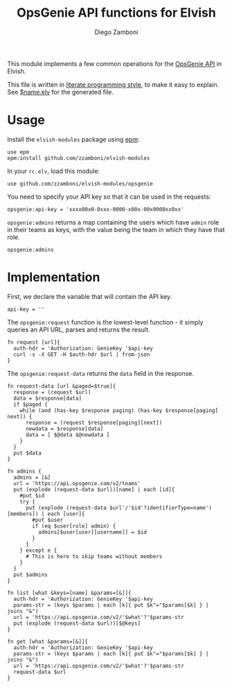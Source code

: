 #+TITLE:  OpsGenie API functions for Elvish
#+AUTHOR: Diego Zamboni
#+EMAIL:  diego@zzamboni.org

This module implements a few common operations for the [[https://docs.opsgenie.com/docs/api-overview][OpsGenie API]] in Elvish.

This file is written in [[http://www.howardism.org/Technical/Emacs/literate-programming-tutorial.html][literate programming style]], to make it easy to explain. See [[file:$name.elv][$name.elv]] for the generated file.

* Table of Contents                                            :TOC:noexport:
- [[#usage][Usage]]
- [[#implementation][Implementation]]

* Usage

Install the =elvish-modules= package using [[https://elvish.io/ref/epm.html][epm]]:

#+begin_src elvish
  use epm
  epm:install github.com/zzamboni/elvish-modules
#+end_src

In your =rc.elv=, load this module:

#+begin_src elvish
  use github.com/zzamboni/elvish-modules/opsgenie
#+end_src

You need to specify your API key so that it can be used in the requests:

#+begin_src elvish
  opsgenie:api-key = 'xxxx00x0-0xxx-0000-x00x-00x0000xx0xx'
#+end_src

=opsgenie:admins= returns a map containing the users which have =admin= role in their teams as keys, with the value being the team in which they have that role.

#+begin_src elvish :use private,github.com/zzamboni/elvish-modules/opsgenie
  opsgenie:admins
#+end_src

#+RESULTS:
: ▶ [&user1@company.com=team1 &user2@company.com=team2 ...]

* Implementation
:PROPERTIES:
:header-args:elvish: :tangle (concat (file-name-sans-extension (buffer-file-name)) ".elv")
:header-args: :mkdirp yes :comments no
:END:

First, we declare the variable that will contain the API key.

#+begin_src elvish
  api-key = ''
#+end_src

The =opsgenie:request= function is the lowest-level function - it simply queries an API URL, parses and returns the result.

#+begin_src elvish
  fn request [url]{
    auth-hdr = 'Authorization: GenieKey '$api-key
    curl -s -X GET -H $auth-hdr $url | from-json
  }
#+end_src

The =opsgenie:request-data= returns the =data= field in the response.

#+begin_src elvish
  fn request-data [url &paged=$true]{
    response = (request $url)
    data = $response[data]
    if $paged {
      while (and (has-key $response paging) (has-key $response[paging] next)) {
        response = (request $response[paging][next])
        newdata = $response[data]
        data = [ $@data $@newdata ]
      }
    }
    put $data
  }
#+end_src

#+begin_src elvish
  fn admins {
    admins = [&]
    url = 'https://api.opsgenie.com/v2/teams'
    put (explode (request-data $url))[name] | each [id]{
      #put $id
      try {
        put (explode (request-data $url'/'$id'?identifierType=name')[members]) | each [user]{
          #put $user
          if (eq $user[role] admin) {
            admins[$user[user][username]] = $id
          }
        }
      } except e {
        # This is here to skip teams without members
      }
    }
    put $admins
  }

  fn list [what &keys=[name] &params=[&]]{
    auth-hdr = 'Authorization: GenieKey '$api-key
    params-str = (keys $params | each [k]{ put $k"="$params[$k] } | joins "&")
    url = 'https://api.opsgenie.com/v2/'$what'?'$params-str
    put (explode (request-data $url))[$@keys]
  }

  fn get [what &params=[&]]{
    auth-hdr = 'Authorization: GenieKey '$api-key
    params-str = (keys $params | each [k]{ put $k"="$params[$k] } | joins "&")
    url = 'https://api.opsgenie.com/v2/'$what'?'$params-str
    request-data $url
  }
#+end_src
